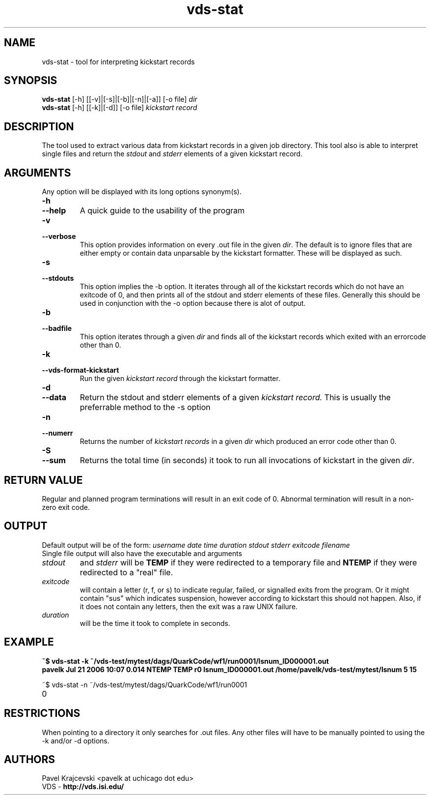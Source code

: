 .\" Copyright 1999-2004 University of Chicago and The University of
.\" Southern California. All rights reserved.
.\"
.\"
.\" $Id$
.\"
.\" Authors: Pavel Krajcevski
.\"
.TH "vds\-stat" "1" "1.4.6" "GriPhyN Virtual Data System"
.SH NAME
vds\-stat \- tool for interpreting kickstart records
.SH SYNOPSIS
.B vds\-stat
[\-h] [[\-v]|[\-s]|[\-b]|[\-n]|[\-a]] [\-o file] 
.I dir
.br
.B vds\-stat
[\-h] [[\-k]|[\-d]] [\-o file]
.I kickstart record
.SH DESCRIPTION
The tool used to extract various data from kickstart records in a given
job directory. This tool also is able to interpret single files and return
the
.I stdout
and
.I stderr
elements of a given kickstart record.
.PP
.SH ARGUMENTS
Any option will be displayed with its long options synonym(s).
.TP
.PD 0
.B \-h
.TP
.PD 1
.B \-\-help
A quick guide to the usability of the program
.TP
.PD 0
.B \-v
.TP
.PD 1
.B \-\-verbose
This option provides information on every .out file in the given
.IR dir .
The default is to ignore files that are either empty or contain data
unparsable by the kickstart formatter. These will be displayed as such.
.TP
.PD 0
.B \-s
.TP
.PD 1
.B \-\-stdouts
This option implies the -b option. It iterates through all of the
kickstart records which do not have an exitcode of 0, and then prints
all of the stdout and stderr elements of these files. Generally this
should be used in conjunction with the -o option because there is alot
of output.
.TP
.PD 0
.B \-b
.TP
.PD 1
.B \-\-badfile
This option iterates through a given 
.I dir 
and finds all of the kickstart
records which exited with an errorcode other than 0.
.TP
.PD 0
.B \-k
.TP
.PD 1
.B \-\-vds\-format\-kickstart
Run the given
.I kickstart record
through the kickstart formatter.
.TP
.PD 0
.B \-d
.TP
.PD 1
.B \-\-data
Return the stdout and stderr elements of a given
.I kickstart record.
This is usually the preferrable method to the -s option
.TP
.PD 0
.B \-n
.TP
.PD 1
.B \-\-numerr
Returns the number of 
.I kickstart records
in a given 
.I dir 
which produced an error code other than 0.
.TP
.PD 0
.B \-S
.TP
.PD 1
.B \-\-sum
Returns the total time (in seconds) it took to run all invocations of 
kickstart in the given
.IR dir .
.SH "RETURN VALUE"
Regular and planned program terminations will result in an exit code of 0.
Abnormal termination will result in a non-zero exit code.
.SH "OUTPUT"
Default output will be of the form:
.I username	date time duration stdout stderr exitcode filename
.br
.TP
Single file output will also have the executable and arguments
.br
.TP
.I stdout
and
.I stderr
will be
.B TEMP
if they were redirected to a temporary file
and
.B NTEMP
if they were redirected to a "real" file.
.br
.TP
.I exitcode
will contain a letter (r, f, or s) to indicate regular, failed, or signalled
exits from the program. Or it might contain "sus" which indicates suspension,
however according to kickstart this should not happen. Also, if it does not
contain any letters, then the exit was a raw UNIX failure.
.br
.TP
.I duration
will be the time it took to complete in seconds.
.SH "EXAMPLE"
.nf
\f(CB
.PD 0
~$ vds-stat -k ~/vds-test/mytest/dags/QuarkCode/wf1/run0001/lsnum_ID000001.out
.br
pavelk  Jul 21 2006 10:07 0.014   NTEMP   TEMP  r0  lsnum_ID000001.out /home/pavelk/vds-test/mytest/lsnum 5 15

.PP
~$ vds-stat -n ~/vds-test/mytest/dags/QuarkCode/wf1/run0001
.br
.TP
0
\fP
.fi
.SH "RESTRICTIONS"
When pointing to a directory it only searches for .out files. Any
other files will have to be manually pointed to using the -k and/or -d
options.
.SH "AUTHORS"
Pavel Krajcevski		<pavelk at uchicago dot edu>
.PP
VDS     -
.BR http://vds.isi.edu/
.br
